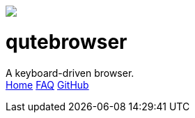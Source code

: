 +++
<div id="headline">
	<img class="qutebrowser-logo" src="icons/qutebrowser.svg" />
	<div class="text">
		<h1>qutebrowser</h1>
		A keyboard-driven browser.
	</div>
</div>
<div id="menu">
	<a href="index.html">Home</a>
	<a href="FAQ.html">FAQ</a>
	<a href="https://www.github.com/The-Compiler/qutebrowser">GitHub</a>
</div>
+++
